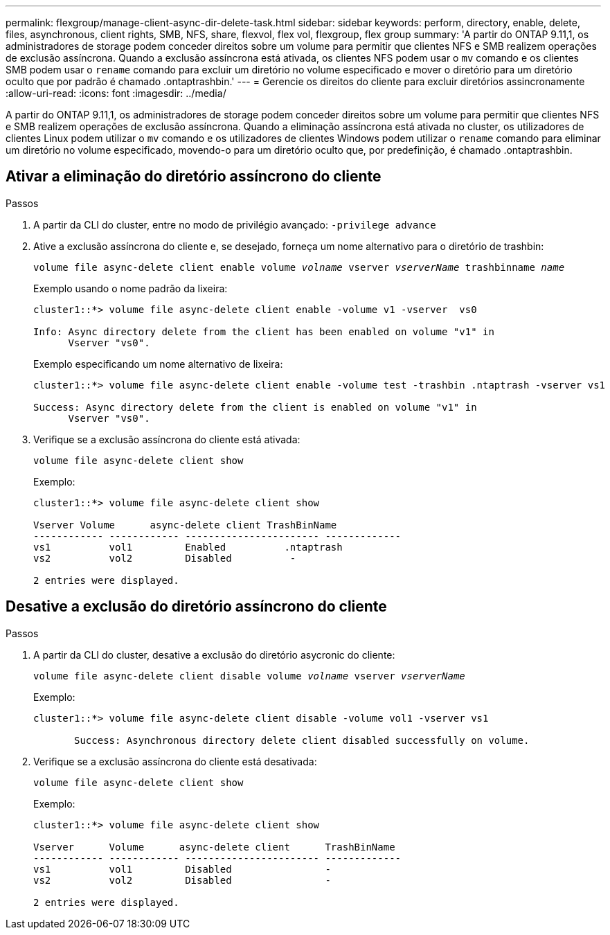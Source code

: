 ---
permalink: flexgroup/manage-client-async-dir-delete-task.html 
sidebar: sidebar 
keywords: perform, directory, enable, delete, files, asynchronous, client rights, SMB, NFS, share, flexvol, flex vol, flexgroup, flex group 
summary: 'A partir do ONTAP 9.11,1, os administradores de storage podem conceder direitos sobre um volume para permitir que clientes NFS e SMB realizem operações de exclusão assíncrona. Quando a exclusão assíncrona está ativada, os clientes NFS podem usar o `mv` comando e os clientes SMB podem usar o `rename` comando para excluir um diretório no volume especificado e mover o diretório para um diretório oculto que por padrão é chamado .ontaptrashbin.' 
---
= Gerencie os direitos do cliente para excluir diretórios assincronamente
:allow-uri-read: 
:icons: font
:imagesdir: ../media/


[role="lead"]
A partir do ONTAP 9.11,1, os administradores de storage podem conceder direitos sobre um volume para permitir que clientes NFS e SMB realizem operações de exclusão assíncrona. Quando a eliminação assíncrona está ativada no cluster, os utilizadores de clientes Linux podem utilizar o `mv` comando e os utilizadores de clientes Windows podem utilizar o `rename` comando para eliminar um diretório no volume especificado, movendo-o para um diretório oculto que, por predefinição, é chamado .ontaptrashbin.



== Ativar a eliminação do diretório assíncrono do cliente

.Passos
. A partir da CLI do cluster, entre no modo de privilégio avançado: `-privilege advance`
. Ative a exclusão assíncrona do cliente e, se desejado, forneça um nome alternativo para o diretório de trashbin:
+
`volume file async-delete client enable volume _volname_ vserver _vserverName_ trashbinname _name_`

+
Exemplo usando o nome padrão da lixeira:

+
[listing]
----
cluster1::*> volume file async-delete client enable -volume v1 -vserver  vs0

Info: Async directory delete from the client has been enabled on volume "v1" in
      Vserver "vs0".
----
+
Exemplo especificando um nome alternativo de lixeira:

+
[listing]
----
cluster1::*> volume file async-delete client enable -volume test -trashbin .ntaptrash -vserver vs1

Success: Async directory delete from the client is enabled on volume "v1" in
      Vserver "vs0".
----
. Verifique se a exclusão assíncrona do cliente está ativada:
+
`volume file async-delete client show`

+
Exemplo:

+
[listing]
----
cluster1::*> volume file async-delete client show

Vserver Volume      async-delete client TrashBinName
------------ ------------ ----------------------- -------------
vs1          vol1         Enabled          .ntaptrash
vs2          vol2         Disabled          -

2 entries were displayed.
----




== Desative a exclusão do diretório assíncrono do cliente

.Passos
. A partir da CLI do cluster, desative a exclusão do diretório asycronic do cliente:
+
`volume file async-delete client disable volume _volname_ vserver _vserverName_`

+
Exemplo:

+
[listing]
----
cluster1::*> volume file async-delete client disable -volume vol1 -vserver vs1

       Success: Asynchronous directory delete client disabled successfully on volume.
----
. Verifique se a exclusão assíncrona do cliente está desativada:
+
`volume file async-delete client show`

+
Exemplo:

+
[listing]
----
cluster1::*> volume file async-delete client show

Vserver      Volume      async-delete client      TrashBinName
------------ ------------ ----------------------- -------------
vs1          vol1         Disabled                -
vs2          vol2         Disabled                -

2 entries were displayed.
----

